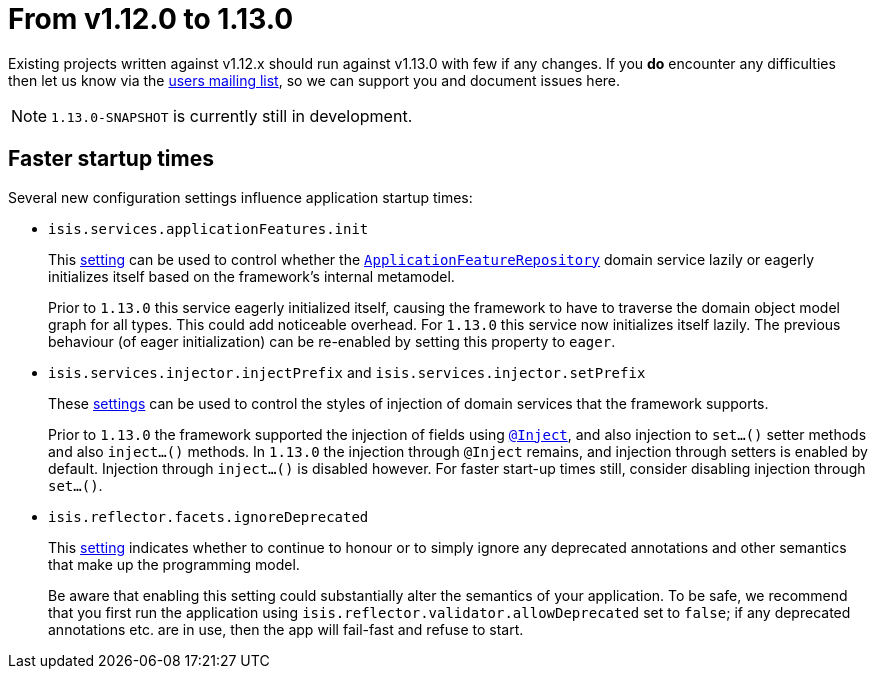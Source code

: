 [[_migration-notes_1.12.0-to-1.13.0]]
= From v1.12.0 to 1.13.0
:Notice: Licensed to the Apache Software Foundation (ASF) under one or more contributor license agreements. See the NOTICE file distributed with this work for additional information regarding copyright ownership. The ASF licenses this file to you under the Apache License, Version 2.0 (the "License"); you may not use this file except in compliance with the License. You may obtain a copy of the License at. http://www.apache.org/licenses/LICENSE-2.0 . Unless required by applicable law or agreed to in writing, software distributed under the License is distributed on an "AS IS" BASIS, WITHOUT WARRANTIES OR  CONDITIONS OF ANY KIND, either express or implied. See the License for the specific language governing permissions and limitations under the License.
:_basedir: ../
:_imagesdir: images/



Existing projects written against v1.12.x should run against v1.13.0 with few if any changes.  If you *do* encounter
any difficulties then let us know via the link:support.html[users mailing list], so we can support you and document
issues here.

[NOTE]
====
`1.13.0-SNAPSHOT` is currently still in development.
====



== Faster startup times

Several new configuration settings influence application startup times:

* `isis.services.applicationFeatures.init` +
+
This xref:rgcfg.adoc#_rgcfg_configuring-core_services[setting] can be used to control whether the
xref:rgsvc.adoc#_rgsvc_api_ApplicationFeatureRepository[`ApplicationFeatureRepository`] domain service lazily or
eagerly initializes itself based on the framework's internal metamodel. +
+
Prior to `1.13.0` this service eagerly initialized itself, causing the framework to have to traverse the domain object
model graph for all types.  This could add noticeable overhead.  For `1.13.0` this service now initializes itself
lazily.  The previous behaviour (of eager initialization) can be re-enabled by setting this property to `eager`.

* `isis.services.injector.injectPrefix` and `isis.services.injector.setPrefix` +
+
These xref:rgcfg.adoc#_rgcfg_configuring-core_services[settings] can be used to control the styles of injection of domain services that the framework supports. +
+
Prior to `1.13.0` the framework supported the injection of fields using xref:rgant.adoc#_rgant-Inject[`@Inject`], and
also injection to `set...()` setter methods and also `inject...()` methods.  In `1.13.0` the injection through `@Inject`
remains, and injection through setters is enabled by default.  Injection through `inject...()` is disabled however.
For faster start-up times still, consider disabling injection through `set...()`.

* `isis.reflector.facets.ignoreDeprecated` +
+
This xref:rgcfg.adoc#_rgcfg_configuring-core_services[setting] indicates whether to continue to honour or to simply ignore any deprecated annotations and other
semantics that make up the programming model. +
+
Be aware that enabling this setting could substantially alter the semantics of your application.  To be safe, we
recommend that you first run the application using `isis.reflector.validator.allowDeprecated` set to `false`; if any
deprecated annotations etc. are in use, then the app will fail-fast and refuse to start.
